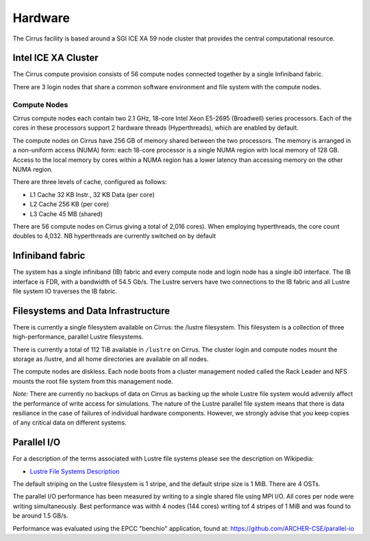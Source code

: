 Hardware
========

The Cirrus facility is based around a SGI ICE XA 59 node cluster that
provides the central computational resource.

Intel ICE XA Cluster
--------------------

The Cirrus compute provision consists of 56 compute nodes connected together by
a single Infiniband fabric.

There are 3 login nodes that share a common software environment and file
system with the compute nodes.

Compute Nodes
~~~~~~~~~~~~~

Cirrus compute nodes each contain two 2.1 GHz, 18-core Intel Xeon E5-2695
(Broadwell) series processors. Each of the cores in these processors
support 2 hardware threads (Hyperthreads), which are enabled by default.

The compute nodes on Cirrus have 256 GB of memory shared between the two
processors. The memory is arranged in a non-uniform access (NUMA) form:
each 18-core processor is a single NUMA region with local memory of 128
GB. Access to the local memory by cores within a NUMA region has a lower
latency than accessing memory on the other NUMA region.

There are three levels of cache, configured as follows:

-  L1 Cache 32 KB Instr., 32 KB Data (per core)
-  L2 Cache 256 KB (per core)
-  L3 Cache 45 MB (shared)

There are 56 compute nodes on Cirrus giving a total of 2,016 cores).
When employing hyperthreads, the core count doubles to 4,032. NB
hyperthreads are currently switched on by default

Infiniband fabric
-----------------

The system has a single infiniband (IB) fabric and every compute node
and login node has a single ib0 interface. The IB interface is
FDR, with a bandwidth of 54.5 Gb/s. The Lustre servers have two connections
to the IB fabric and all Lustre file system IO traverses the IB fabric.

Filesystems and Data Infrastructure
-----------------------------------

There is currently a single filesystem available on Cirrus: the /lustre
filesystem. This filesystem is a collection of three high-performance,
parallel Lustre filesystems.

There is currently a total of 112 TiB available in ``/lustre`` on Cirrus.
The cluster login and compute nodes mount the storage as /lustre, and
all home directories are available on all nodes.

The compute nodes are diskless. Each node boots from a cluster
management noded called the Rack Leader and NFS mounts the root file
system from this management node.

*Note:* There are currently no backups of data on Cirrus as backing up the whole
Lustre file system would adversly affect the performance of write
access for simulations. The nature of the Lustre parallel file system
means that there is data resiliance in the case of failures of individual
hardware components. However, we strongly advise that you keep copies of
any critical data on different systems.

Parallel I/O
------------

For a description of the terms associated with Lustre file systems
please see the description on Wikipedia:

-  `Lustre File Systems
   Description <https://en.wikipedia.org/wiki/Lustre_(file_system)>`__

The default striping on the Lustre filesystem is 1 stripe, and the
default stripe size is 1 MiB. There are 4 OSTs.

The parallel I/O performance has been measured by writing to a single
shared file using MPI I/O. All cores per node were writing
simultaneously. Best performance was withh 4 nodes (144 cores) writing
tof 4 stripes of 1 MiB and was found to be around 1.5 GB/s.

Performance was evaluated using the EPCC "benchio" application, found
at: https://github.com/ARCHER-CSE/parallel-io

